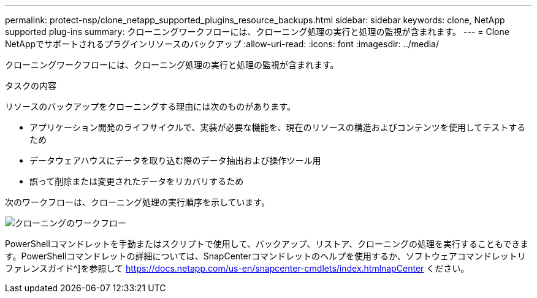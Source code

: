 ---
permalink: protect-nsp/clone_netapp_supported_plugins_resource_backups.html 
sidebar: sidebar 
keywords: clone, NetApp supported plug-ins 
summary: クローニングワークフローには、クローニング処理の実行と処理の監視が含まれます。 
---
= Clone NetAppでサポートされるプラグインリソースのバックアップ
:allow-uri-read: 
:icons: font
:imagesdir: ../media/


[role="lead"]
クローニングワークフローには、クローニング処理の実行と処理の監視が含まれます。

.タスクの内容
リソースのバックアップをクローニングする理由には次のものがあります。

* アプリケーション開発のライフサイクルで、実装が必要な機能を、現在のリソースの構造およびコンテンツを使用してテストするため
* データウェアハウスにデータを取り込む際のデータ抽出および操作ツール用
* 誤って削除または変更されたデータをリカバリするため


次のワークフローは、クローニング処理の実行順序を示しています。

image::../media/sco_scc_wfs_clone_workflow.png[クローニングのワークフロー]

PowerShellコマンドレットを手動またはスクリプトで使用して、バックアップ、リストア、クローニングの処理を実行することもできます。PowerShellコマンドレットの詳細については、SnapCenterコマンドレットのヘルプを使用するか、ソフトウェアコマンドレットリファレンスガイド^]を参照して https://docs.netapp.com/us-en/snapcenter-cmdlets/index.htmlnapCenter[] ください。
